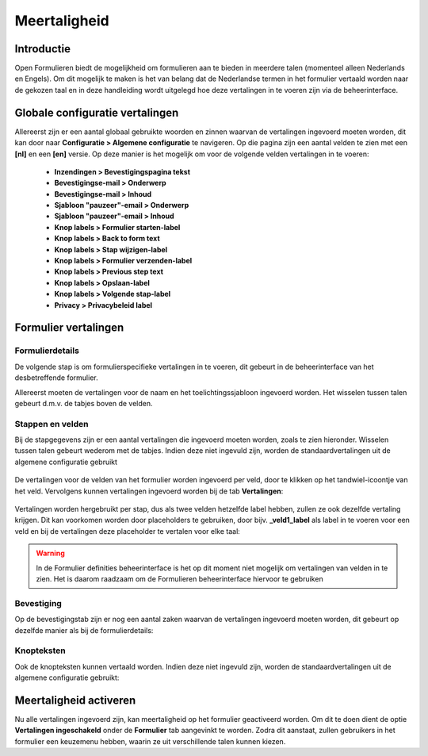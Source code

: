 .. _translations:

=============
Meertaligheid
=============

Introductie
===========

.. TODO Not sure if Vertalingen ingeschakeld is the correct literal, as it isn't translated yet

Open Formulieren biedt de mogelijkheid om formulieren aan te bieden in meerdere talen (momenteel alleen Nederlands en Engels).
Om dit mogelijk te maken is het van belang dat de Nederlandse termen in het formulier vertaald worden naar de gekozen taal
en in deze handleiding wordt uitgelegd hoe deze vertalingen in te voeren zijn via de beheerinterface.

Globale configuratie vertalingen
================================

.. TODO Several labels mentioned in the enumeration not yet translated

Allereerst zijn er een aantal globaal gebruikte woorden en zinnen waarvan de vertalingen ingevoerd moeten worden,
dit kan door naar **Configuratie > Algemene configuratie** te navigeren. Op die pagina zijn een aantal velden te zien
met een **[nl]** en een **[en]** versie. Op deze manier is het mogelijk om voor de volgende velden vertalingen in te voeren:

    - **Inzendingen > Bevestigingspagina tekst**
    - **Bevestigingse-mail > Onderwerp**
    - **Bevestigingse-mail > Inhoud**
    - **Sjabloon "pauzeer"-email > Onderwerp**
    - **Sjabloon "pauzeer"-email > Inhoud**
    - **Knop labels > Formulier starten-label**
    - **Knop labels > Back to form text**
    - **Knop labels > Stap wijzigen-label**
    - **Knop labels > Formulier verzenden-label**
    - **Knop labels > Previous step text**
    - **Knop labels > Opslaan-label**
    - **Knop labels > Volgende stap-label**
    - **Privacy > Privacybeleid label**

    .. image:: _assets/translations_global_config.png
        :width: 100%

Formulier vertalingen
=====================

Formulierdetails
----------------

De volgende stap is om formulierspecifieke vertalingen in te voeren, dit gebeurt in de beheerinterface van het desbetreffende formulier.

Allereerst moeten de vertalingen voor de naam en het toelichtingssjabloon ingevoerd worden. Het wisselen tussen talen gebeurt d.m.v.
de tabjes boven de velden.

    .. image:: _assets/translations_form_details.png
        :width: 100%

Stappen en velden
-----------------

Bij de stapgegevens zijn er een aantal vertalingen die ingevoerd moeten worden, zoals te zien hieronder. Wisselen tussen talen
gebeurt wederom met de tabjes. Indien deze niet ingevuld zijn, worden de standaardvertalingen uit de algemene configuratie gebruikt

    .. image:: _assets/translations_formstep.png
        :width: 100%

.. TODO UI in these images might be subject to change, in the future they will probably be prefilled

De vertalingen voor de velden van het formulier worden ingevoerd per veld, door te klikken op het tandwiel-icoontje
van het veld. Vervolgens kunnen vertalingen ingevoerd worden bij de tab **Vertalingen**:

    .. image:: _assets/translations_formio.png
        :width: 100%

Vertalingen worden hergebruikt per stap, dus als twee velden hetzelfde label hebben, zullen ze ook dezelfde vertaling krijgen.
Dit kan voorkomen worden door placeholders te gebruiken, door bijv. **_veld1_label** als label in te voeren voor een veld
en bij de vertalingen deze placeholder te vertalen voor elke taal:

    .. image:: _assets/translations_formio_placeholders.png
        :width: 100%

.. warning::

    In de Formulier definities beheerinterface is het op dit moment niet mogelijk om vertalingen van velden in te zien.
    Het is daarom raadzaam om de Formulieren beheerinterface hiervoor te gebruiken

Bevestiging
-----------

Op de bevestigingstab zijn er nog een aantal zaken waarvan de vertalingen ingevoerd moeten worden, dit gebeurt op dezelfde manier als bij de formulierdetails:

    .. image:: _assets/translations_submission.png
        :width: 100%

Knopteksten
-----------

Ook de knopteksten kunnen vertaald worden. Indien deze niet ingevuld zijn, worden de standaardvertalingen uit de algemene configuratie gebruikt:

    .. image:: _assets/translations_button_literals.png
        :width: 100%


Meertaligheid activeren
=======================

Nu alle vertalingen ingevoerd zijn, kan meertaligheid op het formulier geactiveerd worden.
Om dit te doen dient de optie **Vertalingen ingeschakeld** onder de **Formulier** tab aangevinkt te worden.
Zodra dit aanstaat, zullen gebruikers in het formulier een keuzemenu hebben, waarin ze uit verschillende talen kunnen kiezen.
